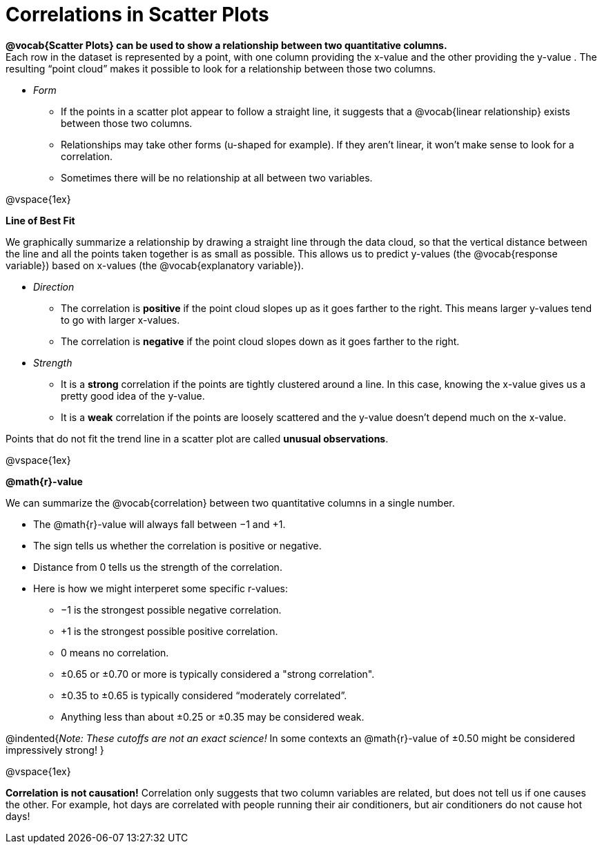 = Correlations in Scatter Plots

**@vocab{Scatter Plots} can be used to show a relationship between two quantitative columns.** +
Each row in the dataset is represented by a point, with one column providing the x-value and the other providing the y-value . The resulting “point cloud” makes it possible to look for a relationship between those two columns. 

- __Form__ 

  * If the points in a scatter plot appear to follow a straight line, it suggests that a @vocab{linear relationship} exists between those two columns.
  * Relationships may take other forms (u-shaped for example). If they aren't linear, it won't make sense to look for a correlation.
  * Sometimes there will be no relationship at all between two variables.

@vspace{1ex}

[.underline]**Line of Best Fit**

We graphically summarize a relationship by drawing a straight line through the data cloud, so that the vertical distance between the line and all the points taken together is as small as possible. This allows us to predict y-values (the @vocab{response variable}) based on x-values (the @vocab{explanatory variable}).

- __Direction__

  * The correlation is *positive* if the point cloud slopes up as it goes farther to the right. This means larger y-values tend to go with larger x-values. 
  * The correlation is *negative* if the point cloud slopes down as it goes farther to the right.

- __Strength__

  * It is a *strong* correlation if the points are tightly clustered around a line. In this case, knowing the x-value gives us a pretty good idea of the y-value. 
  * It is a *weak* correlation if the points are loosely scattered and the y-value doesn't depend much on the x-value.

Points that do not fit the trend line in a scatter plot are called *unusual observations*.

@vspace{1ex}

[.underline]**@math{r}-value**

We can summarize the @vocab{correlation} between two quantitative columns in a single number.

- The @math{r}-value will always fall between −1 and +1. 
- The sign tells us whether the correlation is positive or negative.  
- Distance from 0 tells us the strength of the correlation.
- Here is how we might interperet some specific r-values: 
  * −1 is the strongest possible negative correlation.
  * +1 is the strongest possible positive correlation.
  * 0 means no correlation.
  * ±0.65 or ±0.70 or more is typically considered a "strong correlation".
  * ±0.35 to ±0.65 is typically considered “moderately correlated”.
  * Anything less than about ±0.25 or ±0.35 may be considered weak.

@indented{__Note: These cutoffs are not an exact science!__ In some contexts an @math{r}-value of ±0.50 might be considered impressively strong!
}

@vspace{1ex}


[.underline]#*Correlation is not causation!*# Correlation only suggests that two column variables are related, but does not tell us if one causes the other. For example, hot days are correlated with people running their air conditioners, but air conditioners do not cause hot days!
